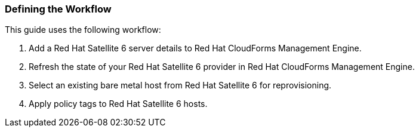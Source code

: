 [[Defining_the_Workflow]]
=== Defining the Workflow

This guide uses the following workflow:
[arabic]
. Add a Red Hat Satellite 6 server details to Red Hat CloudForms Management Engine.
. Refresh the state of your Red Hat Satellite 6 provider in Red Hat CloudForms Management Engine.
. Select an existing bare metal host from Red Hat Satellite 6 for reprovisioning.
. Apply policy tags to Red Hat Satellite 6 hosts.



